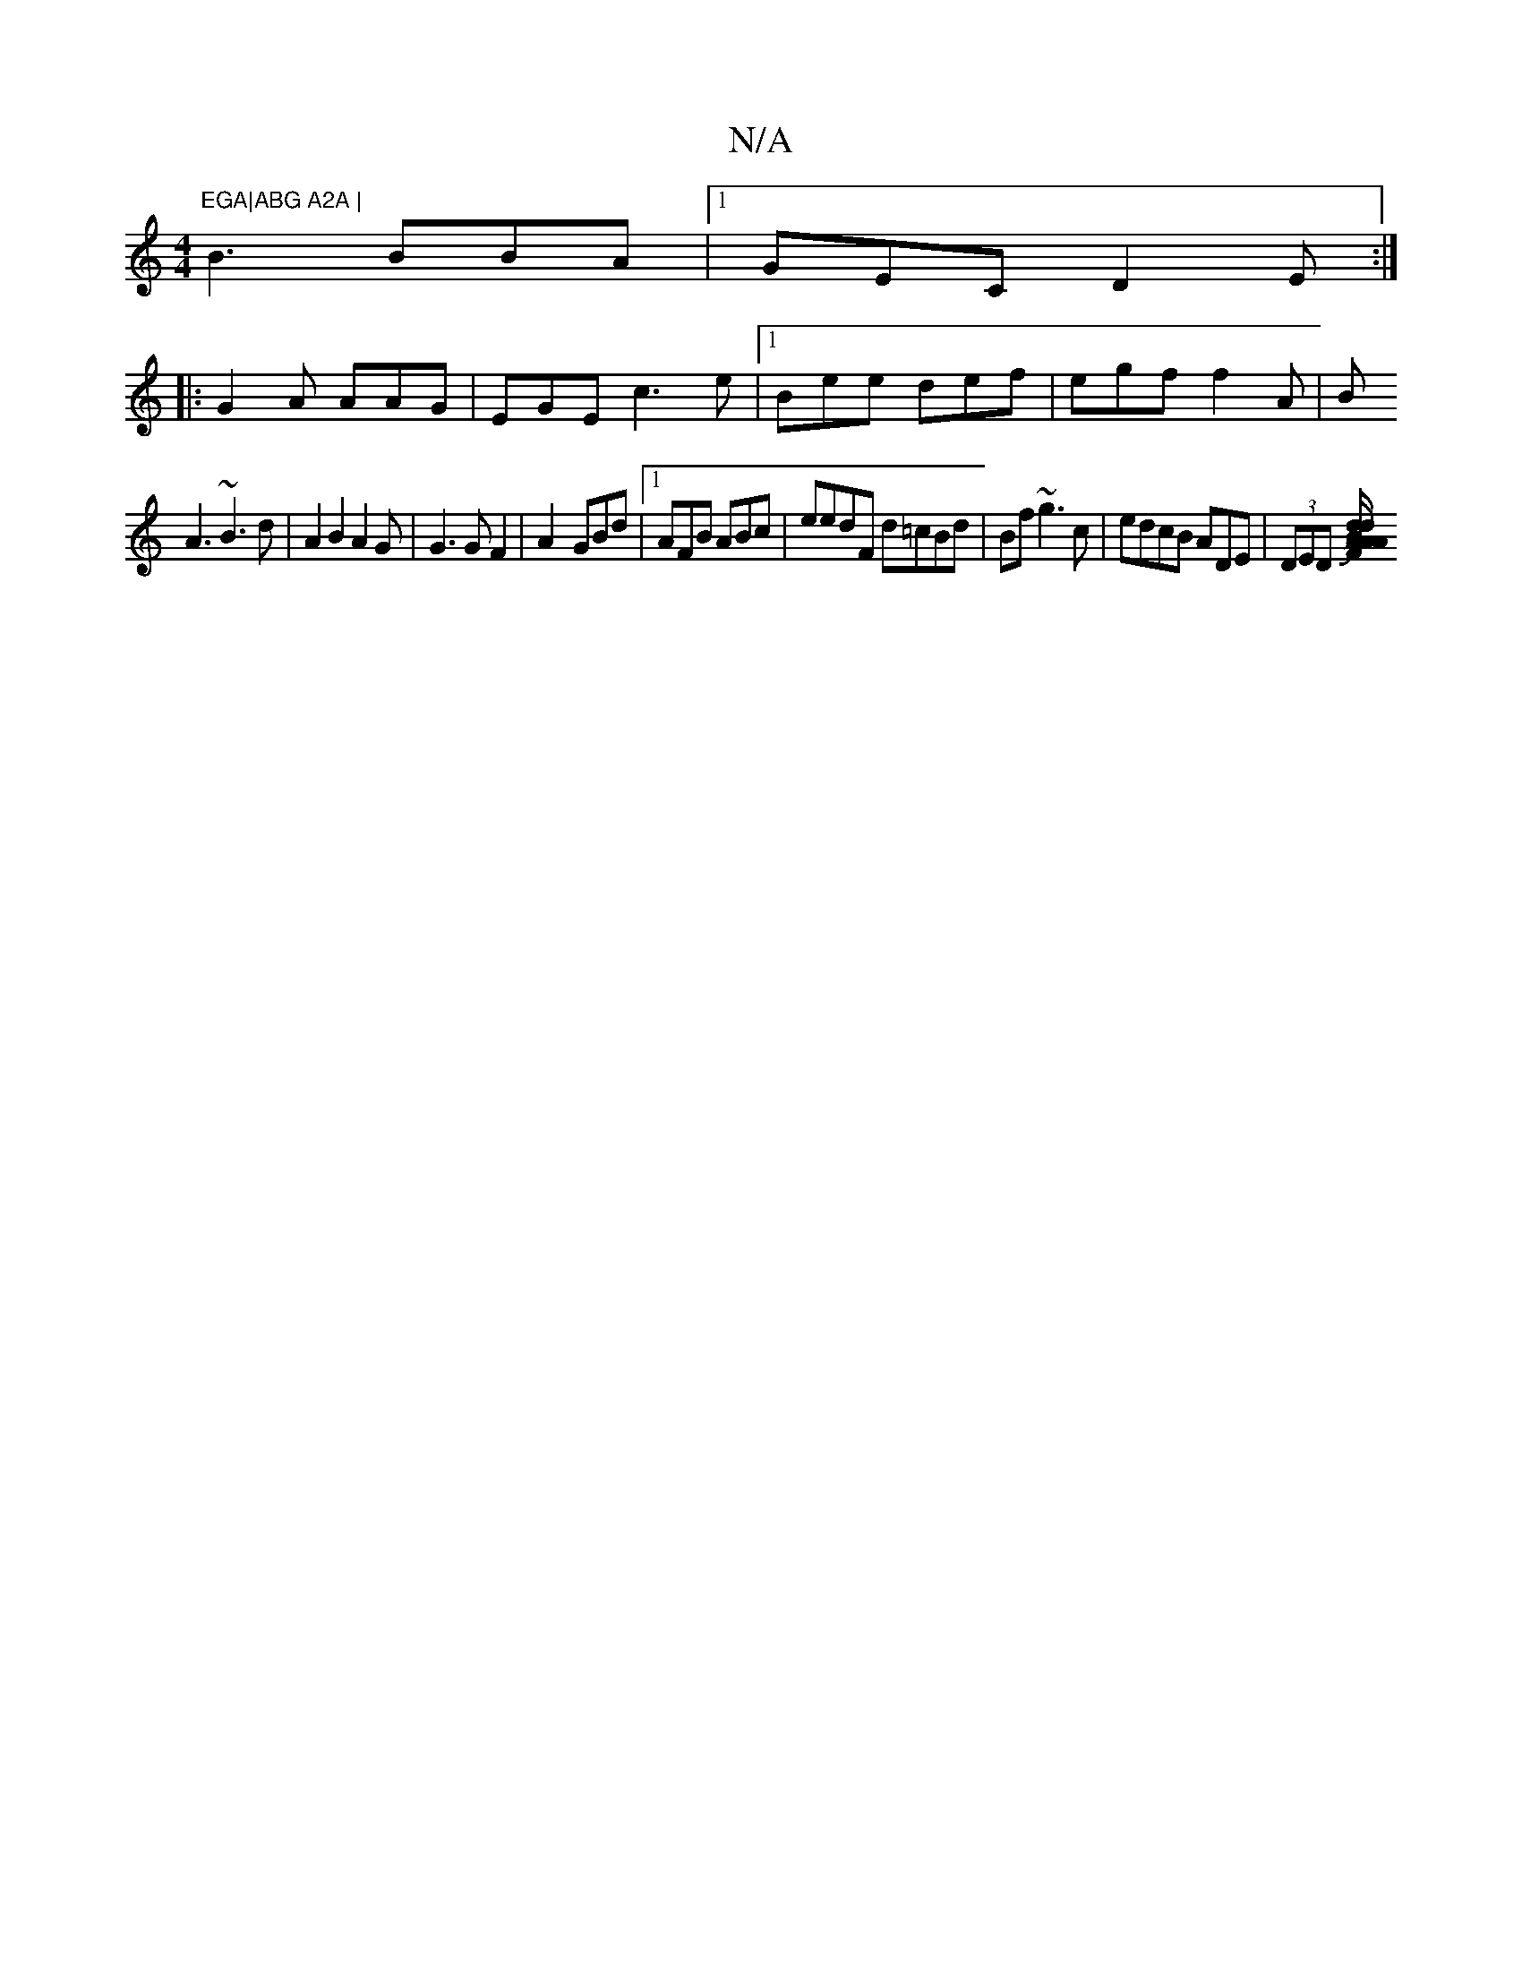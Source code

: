X:1
T:N/A
M:4/4
R:N/A
K:Cmajor
"EGA|ABG A2A |
B3 BBA|1 GEC D2E:|
|:G2A AAG|EGE c3e|1 Bee def | egf f2A|[B
A3 ~B3d | A2B2A2G|G3GF2|A2- GBd|1 AFB ABc|eedF d=cBd|Bf ~g3c|edcB ADE|(3DED [F/A/A Bd/d/A EG,|D2EG AAB||~BGF G2C|E2E G2 J|"D"